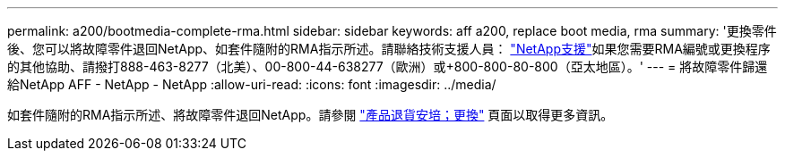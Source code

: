 ---
permalink: a200/bootmedia-complete-rma.html 
sidebar: sidebar 
keywords: aff a200, replace boot media, rma 
summary: '更換零件後、您可以將故障零件退回NetApp、如套件隨附的RMA指示所述。請聯絡技術支援人員： https://mysupport.netapp.com/site/global/dashboard["NetApp支援"]如果您需要RMA編號或更換程序的其他協助、請撥打888-463-8277（北美）、00-800-44-638277（歐洲）或+800-800-80-800（亞太地區）。' 
---
= 將故障零件歸還給NetApp AFF - NetApp - NetApp
:allow-uri-read: 
:icons: font
:imagesdir: ../media/


[role="lead"]
如套件隨附的RMA指示所述、將故障零件退回NetApp。請參閱 https://mysupport.netapp.com/site/info/rma["產品退貨安培；更換"] 頁面以取得更多資訊。
